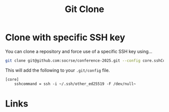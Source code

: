 :PROPERTIES:
:ID:       56e77917-c81f-4910-ac8b-206f712e336c
:mtime:    20241118163519
:ctime:    20241118163519
:END:
#+TITLE: Git Clone
#+FILETAGS: :git:clone:github:gitlab:codeberg:forgejo:

* Clone with specific SSH key

You can clone a repository and force use of a specific SSH key using...

#+begin_src sh
git clone git@github.com:socrse/conference-2025.git --config core.sshCommand="ssh -i ~/.ssh/other_ed25519 -F /dev/null"
#+end_src

This will add the following to your ~.git/config~ file.

#+begin_src config
[core]
    sshcommand = ssh -i ~/.ssh/other_ed25519 -F /dev/null~
#+end_src

* Links
